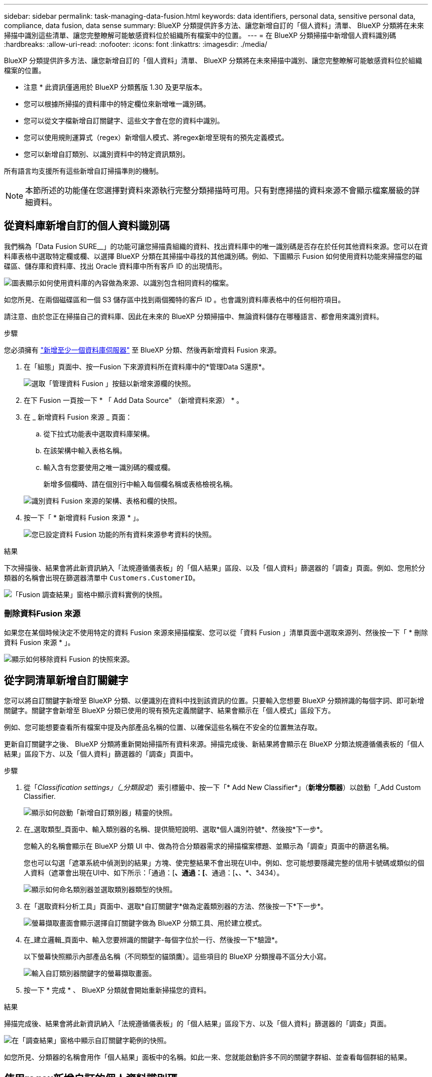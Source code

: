 ---
sidebar: sidebar 
permalink: task-managing-data-fusion.html 
keywords: data identifiers, personal data, sensitive personal data, compliance, data fusion, data sense 
summary: BlueXP 分類提供許多方法、讓您新增自訂的「個人資料」清單、 BlueXP 分類將在未來掃描中識別這些清單、讓您完整瞭解可能敏感資料位於組織所有檔案中的位置。 
---
= 在 BlueXP 分類掃描中新增個人資料識別碼
:hardbreaks:
:allow-uri-read: 
:nofooter: 
:icons: font
:linkattrs: 
:imagesdir: ./media/


[role="lead"]
BlueXP 分類提供許多方法、讓您新增自訂的「個人資料」清單、 BlueXP 分類將在未來掃描中識別、讓您完整瞭解可能敏感資料位於組織檔案的位置。

[]
====
* 注意 * 此資訊僅適用於 BlueXP 分類舊版 1.30 及更早版本。

====
* 您可以根據所掃描的資料庫中的特定欄位來新增唯一識別碼。
* 您可以從文字檔新增自訂關鍵字、這些文字會在您的資料中識別。
* 您可以使用規則運算式（regex）新增個人模式、將regex新增至現有的預先定義模式。
* 您可以新增自訂類別、以識別資料中的特定資訊類別。


所有語言均支援所有這些新增自訂掃描準則的機制。


NOTE: 本節所述的功能僅在您選擇對資料來源執行完整分類掃描時可用。只有對應掃描的資料來源不會顯示檔案層級的詳細資料。



== 從資料庫新增自訂的個人資料識別碼

我們稱為「Data Fusion SURE__」的功能可讓您掃描貴組織的資料、找出資料庫中的唯一識別碼是否存在於任何其他資料來源。您可以在資料庫表格中選取特定欄或欄、以選擇 BlueXP 分類在其掃描中尋找的其他識別碼。例如、下圖顯示 Fusion 如何使用資料功能來掃描您的磁碟區、儲存庫和資料庫、找出 Oracle 資料庫中所有客戶 ID 的出現情形。

image:diagram_compliance_data_fusion.png["圖表顯示如何使用資料庫的內容做為來源、以識別包含相同資料的檔案。"]

如您所見、在兩個磁碟區和一個 S3 儲存區中找到兩個獨特的客戶 ID 。也會識別資料庫表格中的任何相符項目。

請注意、由於您正在掃描自己的資料庫、因此在未來的 BlueXP 分類掃描中、無論資料儲存在哪種語言、都會用來識別資料。

.步驟
您必須擁有 link:task-scanning-databases.html#add-the-database-server["新增至少一個資料庫伺服器"^] 至 BlueXP 分類、然後再新增資料 Fusion 來源。

. 在「組態」頁面中、按一Fusion 下來源資料所在資料庫中的*管理Data S還原*。
+
image:screenshot_compliance_manage_data_fusion.png["選取「管理資料 Fusion 」按鈕以新增來源欄的快照。"]

. 在下 Fusion 一頁按一下 * 「 Add Data Source" （新增資料來源） * 。
. 在 _ 新增資料 Fusion 來源 _ 頁面：
+
.. 從下拉式功能表中選取資料庫架構。
.. 在該架構中輸入表格名稱。
.. 輸入含有您要使用之唯一識別碼的欄或欄。
+
新增多個欄時、請在個別行中輸入每個欄名稱或表格檢視名稱。

+
image:screenshot_compliance_add_data_fusion.png["識別資料 Fusion 來源的架構、表格和欄的快照。"]



. 按一下「 * 新增資料 Fusion 來源 * 」。
+
image:screenshot_compliance_data_fusion_list.png["您已設定資料 Fusion 功能的所有資料來源參考資料的快照。"]



.結果
下次掃描後、結果會將此新資訊納入「法規遵循儀表板」的「個人結果」區段、以及「個人資料」篩選器的「調查」頁面。例如、您用於分類器的名稱會出現在篩選器清單中 `Customers.CustomerID`。

image:screenshot_add_data_fusion_result.png["「Fusion 調查結果」窗格中顯示資料實例的快照。"]



=== 刪除資料Fusion 來源

如果您在某個時候決定不使用特定的資料 Fusion 來源來掃描檔案、您可以從「資料 Fusion 」清單頁面中選取來源列、然後按一下「 * 刪除資料 Fusion 來源 * 」。

image:screenshot_compliance_delete_data_fusion.png["顯示如何移除資料 Fusion 的快照來源。"]



== 從字詞清單新增自訂關鍵字

您可以將自訂關鍵字新增至 BlueXP 分類、以便識別在資料中找到該資訊的位置。只要輸入您想要 BlueXP 分類辨識的每個字詞、即可新增關鍵字。關鍵字會新增至 BlueXP 分類已使用的現有預先定義關鍵字、結果會顯示在「個人模式」區段下方。

例如、您可能想要查看所有檔案中提及內部產品名稱的位置、以確保這些名稱在不安全的位置無法存取。

更新自訂關鍵字之後、 BlueXP 分類將重新開始掃描所有資料來源。掃描完成後、新結果將會顯示在 BlueXP 分類法規遵循儀表板的「個人結果」區段下方、以及「個人資料」篩選器的「調查」頁面中。

.步驟
. 從「_Classification settings」（_分類設定_）索引標籤中、按一下「* Add New Classifier*」（*新增分類器*）以啟動「_Add Custom Classifier.
+
image:screenshot_compliance_add_classifier_button.png["顯示如何啟動「新增自訂類別器」精靈的快照。"]

. 在_選取類型_頁面中、輸入類別器的名稱、提供簡短說明、選取*個人識別符號*、然後按*下一步*。
+
您輸入的名稱會顯示在 BlueXP 分類 UI 中、做為符合分類器需求的掃描檔案標題、並顯示為「調查」頁面中的篩選名稱。

+
您也可以勾選「遮罩系統中偵測到的結果」方塊、使完整結果不會出現在UI中。例如、您可能想要隱藏完整的信用卡號碼或類似的個人資料（遮罩會出現在UI中、如下所示：「通過：[*、通過：[*、通過：[*、*、*、3434）。

+
image:screenshot_select_classifier_type2.png["顯示如何命名類別器並選取類別器類型的快照。"]

. 在「選取資料分析工具」頁面中、選取*自訂關鍵字*做為定義類別器的方法、然後按一下*下一步*。
+
image:screenshot_select_classifier_tool_keywords.png["螢幕擷取畫面會顯示選擇自訂關鍵字做為 BlueXP 分類工具、用於建立模式。"]

. 在_建立邏輯_頁面中、輸入您要辨識的關鍵字-每個字位於一行、然後按一下*驗證*。
+
以下螢幕快照顯示內部產品名稱（不同類型的貓頭鷹）。這些項目的 BlueXP 分類搜尋不區分大小寫。

+
image:screenshot_select_classifier_create_logic_keyword.png["輸入自訂類別器關鍵字的螢幕擷取畫面。"]

. 按一下 * 完成 * 、 BlueXP 分類就會開始重新掃描您的資料。


.結果
掃描完成後、結果會將此新資訊納入「法規遵循儀表板」的「個人結果」區段下方、以及「個人資料」篩選器的「調查」頁面。

image:screenshot_add_keywords_result.png["在「調查結果」窗格中顯示自訂關鍵字範例的快照。"]

如您所見、分類器的名稱會用作「個人結果」面板中的名稱。如此一來、您就能啟動許多不同的關鍵字群組、並查看每個群組的結果。



== 使用regex新增自訂的個人資料識別碼

您可以使用自訂規則運算式（regex）新增個人模式、以識別資料中的特定資訊。這可讓您建立新的自訂regex、以識別系統中尚未存在的新個人資訊元素。regex 會新增至 BlueXP 分類已使用的現有預先定義模式、結果會顯示在「個人模式」區段下方。

例如、您可能想要查看所有檔案中提及內部產品ID的位置。例如、如果產品ID的結構清楚明確、12位數的編號從201開始、您可以使用自訂的regex功能在檔案中搜尋。此範例的規則運算式為*\b201\d｛9｝\b*。

新增 regex 之後、 BlueXP 分類將重新開始掃描所有資料來源。掃描完成後、新結果將會顯示在 BlueXP 分類法規遵循儀表板的「個人結果」區段下方、以及「個人資料」篩選器的「調查」頁面中。

如果您需要建置規則運算式的協助、請參閱 https://regex101.com/["規則運算式 101."^]。選擇 *Python* 以查看結果類型 BlueXP 分類將與規則運算式相符。。 https://pythonium.net/regex["Python Regex 測試器頁面"^] 也可透過顯示圖樣的圖形表示方式來使用。


NOTE: 目前我們不允許在建立 regex 時使用模式旗標、這表示您不應該使用「 / 」。

.步驟
. 從「_Classification settings」（_分類設定_）索引標籤中、按一下「* Add New Classifier*」（*新增分類器*）以啟動「_Add Custom Classifier.
+
image:screenshot_compliance_add_classifier_button.png["顯示如何啟動「新增自訂類別器」精靈的快照。"]

. 在_選取類型_頁面中、輸入類別器的名稱、提供簡短說明、選取*個人識別符號*、然後按*下一步*。
+
您輸入的名稱會顯示在 BlueXP 分類 UI 中、做為符合分類器需求的掃描檔案標題、並顯示為「調查」頁面中的篩選名稱。您也可以勾選「遮罩系統中偵測到的結果」方塊、使完整結果不會出現在UI中。例如、您可能想要隱藏完整的信用卡號碼或類似的個人資料。

+
image:screenshot_select_classifier_type.png["顯示如何命名類別器並選取類別器類型的快照。"]

. 在「選取資料分析工具」頁面中、選取*自訂規則運算式*做為定義類別器的方法、然後按一下*下一步*。
+
image:screenshot_select_classifier_tool_regex.png["顯示「自訂規則運算式」選項的螢幕擷取畫面、以作為 BlueXP 分類用來建置模式的工具。"]

. 在_建立邏輯_頁面中、輸入規則運算式和任何鄰近字詞、然後按一下*完成*。
+
.. 您可以輸入任何合法的規則運算式。按一下「 * 驗證 * 」按鈕、讓 BlueXP 分類驗證規則運算式是否有效、且其範圍不太廣、表示它會傳回太多結果。
.. 您也可以輸入一些鄰近詞彙、以協助精簡結果的準確度。這些詞彙通常會在您要搜尋的模式300個字元內找到（在找到的模式之前或之後）。在單獨一行輸入每個字詞或片語。
+
image:screenshot_select_classifier_create_logic_regex.png["輸入自訂類別器的 regex 和鄰近字詞的螢幕擷取畫面。"]





.結果
新增分類器、 BlueXP 分類開始重新掃描所有資料來源。您會回到「自訂類別器」頁面、在其中可以檢視符合新類別器的檔案數量。掃描所有資料來源所產生的結果、將會花費一些時間、視需要掃描的檔案數量而定。

image:screenshot_personal_info_regex_added.png["快照顯示在掃描進行中新增至系統的新regex類別器結果。"]



== 新增自訂類別

BlueXP 分類會將它掃描的資料分成不同類型的類別。類別是以人工智慧分析每個檔案的內容和中繼資料為基礎的主題。 link:reference-private-data-categories.html#types-of-categories["請參閱預先定義類別清單"]。

類別可顯示您擁有的資訊類型、協助您瞭解資料的現況。例如、像是_恢復_或_員工合約_的類別可能包含敏感資料。調查結果時、您可能會發現員工合約儲存在不安全的位置。然後您就可以修正該問題。

您可以將自訂類別新增至 BlueXP 分類、以便識別資料資產中唯一的資訊類別。您可以建立「訓練」檔案來新增每個類別、其中包含您要識別的資料類別、然後讓 BlueXP 分類掃描這些檔案、透過 AI 「學習」、以便識別資料來源中的資料。這些類別會新增至 BlueXP 分類已識別的現有預先定義類別、結果會顯示在「類別」區段下方。

例如、您可能想要查看.gz格式的壓縮安裝檔案在檔案中的位置、以便視需要加以移除。

更新自訂類別之後、 BlueXP 分類將重新開始掃描所有資料來源。掃描完成後、新結果將會顯示在 BlueXP 分類規範儀表板的「類別」區段下方、以及「類別」篩選器的「調查」頁面中。 link:task-controlling-private-data.html#view-files-by-categories["瞭解如何依類別檢視檔案"]。

.您需要的產品
您至少需要建立 25 個訓練檔案、其中包含您希望 BlueXP 分類識別的資料類別範例。支援下列檔案類型：

`+.CSV, .DOC, .DOCX, .GZ, .JSON, .PDF, .PPTX, .RTF, .TXT, .XLS, .XLSX, Docs, Sheets, and Slides+`

檔案必須至少為 100 位元組、而且必須位於 BlueXP 分類可存取的資料夾中。

.步驟
. 從「_Classification settings」（_分類設定_）索引標籤中、按一下「* Add New Classifier*」（*新增分類器*）以啟動「_Add Custom Classifier.
+
image:screenshot_compliance_add_classifier_button.png["顯示如何啟動「新增自訂類別器」精靈的快照。"]

. 在_選取類型_頁面中、輸入類別器的名稱、提供簡短說明、選取*類別*、然後按*下一步*。
+
您輸入的名稱會顯示在 BlueXP 分類 UI 中、做為符合您定義之資料類別的掃描檔案標題、以及「調查」頁面中的篩選名稱。

+
image:screenshot_select_classifier_category.png["顯示如何命名類別器並選取類別器類型的快照。"]

. 在_建立邏輯_頁面中、確定您已準備好學習檔案、然後按一下*選取檔案*。
+
image:screenshot_category_create_logic.png["「建立邏輯」頁面的螢幕擷取畫面、您可以在其中新增包含您想要 BlueXP 分類學習之資料的檔案。"]

. 輸入磁碟區的IP位址、以及訓練檔案所在的路徑、然後按一下*「Add*（新增*）」。
+
image:screenshot_category_add_files.png["顯示如何輸入訓練檔案位置的快照。"]

. 驗證 BlueXP 分類是否能識別訓練檔案。按一下* x*以移除任何不符合要求的訓練檔案。然後按一下「*完成*」。
+
image:screenshot_category_files_added.png["顯示 BlueXP 分類將用作定義新類別的訓練檔案的檔案擷取畫面。"]



.結果
新類別是根據訓練檔案所定義、並新增至 BlueXP 分類。然後 BlueXP 分類會開始重新掃描所有資料來源、以識別符合此新類別的檔案。您會返回「自訂分類器」頁面、在其中可以檢視符合新類別的檔案數量。掃描所有資料來源所產生的結果、將會花費一些時間、視需要掃描的檔案數量而定。



== 檢視自訂分類器的結果

您可以在"規範儀表板"和"調查"頁面中檢視任何自訂類別器的結果。例如、此螢幕擷取畫面會在「個人結果」區段的「法規遵循儀表板」中顯示相符的資訊。

image:screenshot_add_regex_result.png["在「調查結果」窗格中顯示自訂regex結果範例的快照。"]

按一下 image:button_arrow_investigate.png["使用箭頭畫圓"] 按鈕、可在「調查」頁面中查看詳細結果。

此外、您的所有自訂類別器結果都會顯示在「自訂類別器」索引標籤中、前6個自訂類別器結果則會顯示在「符合性儀表板」中、如下所示。

image:screenshot_custom_classifier_top_5.png["根據傳回的結果顯示前3大自訂分類器的快照。"]



== 管理自訂分類器

您可以使用*編輯分類器*按鈕來變更您所建立的任何自訂分類器。


TIP: 您目前無法編輯 Data Fusion 分類器。

如果您稍後決定不需要 BlueXP 分類來識別您新增的自訂模式、您可以使用 * 刪除分類器 * 按鈕來移除每個項目。

image:screenshot_custom_classifiers_manage.png["「自訂類別器」頁面的快照、其中包含用於編輯和刪除類別器的按鈕。"]
